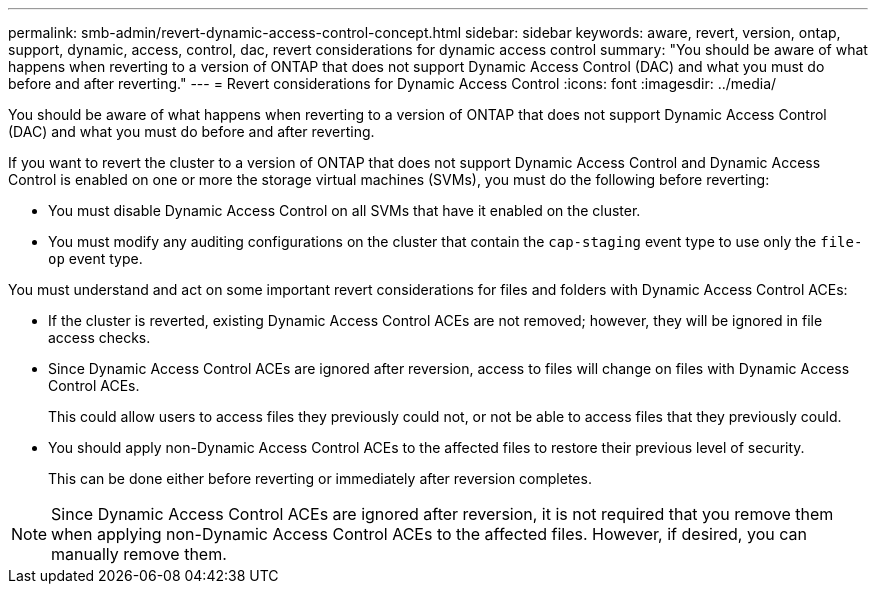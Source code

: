 ---
permalink: smb-admin/revert-dynamic-access-control-concept.html
sidebar: sidebar
keywords: aware, revert, version, ontap, support, dynamic, access, control, dac, revert considerations for dynamic access control
summary: "You should be aware of what happens when reverting to a version of ONTAP that does not support Dynamic Access Control (DAC) and what you must do before and after reverting."
---
= Revert considerations for Dynamic Access Control
:icons: font
:imagesdir: ../media/

[.lead]
You should be aware of what happens when reverting to a version of ONTAP that does not support Dynamic Access Control (DAC) and what you must do before and after reverting.

If you want to revert the cluster to a version of ONTAP that does not support Dynamic Access Control and Dynamic Access Control is enabled on one or more the storage virtual machines (SVMs), you must do the following before reverting:

* You must disable Dynamic Access Control on all SVMs that have it enabled on the cluster.
* You must modify any auditing configurations on the cluster that contain the `cap-staging` event type to use only the `file-op` event type.

You must understand and act on some important revert considerations for files and folders with Dynamic Access Control ACEs:

* If the cluster is reverted, existing Dynamic Access Control ACEs are not removed; however, they will be ignored in file access checks.
* Since Dynamic Access Control ACEs are ignored after reversion, access to files will change on files with Dynamic Access Control ACEs.
+
This could allow users to access files they previously could not, or not be able to access files that they previously could.

* You should apply non-Dynamic Access Control ACEs to the affected files to restore their previous level of security.
+
This can be done either before reverting or immediately after reversion completes.

[NOTE]
====
Since Dynamic Access Control ACEs are ignored after reversion, it is not required that you remove them when applying non-Dynamic Access Control ACEs to the affected files. However, if desired, you can manually remove them.
====
